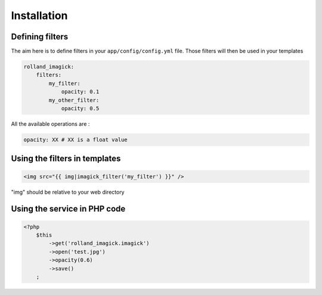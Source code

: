 Installation
============

Defining filters
----------------

The aim here is to define filters in your ``app/config/config.yml``
file. Those filters will then be used in your templates

.. code-block:: yaml

    rolland_imagick:
        filters:
            my_filter:
                opacity: 0.1
            my_other_filter:
                opacity: 0.5

All the available operations are :

.. code-block:: yaml

    opacity: XX # XX is a float value

Using the filters in templates
------------------------------

.. code-block:: twig

    <img src="{{ img|imagick_filter('my_filter') }}" />

"img" should be relative to your web directory

Using the service in PHP code
-----------------------------

.. code-block:: php

    <?php
        $this
            ->get('rolland_imagick.imagick')
            ->open('test.jpg')
            ->opacity(0.6)
            ->save()
        ;
